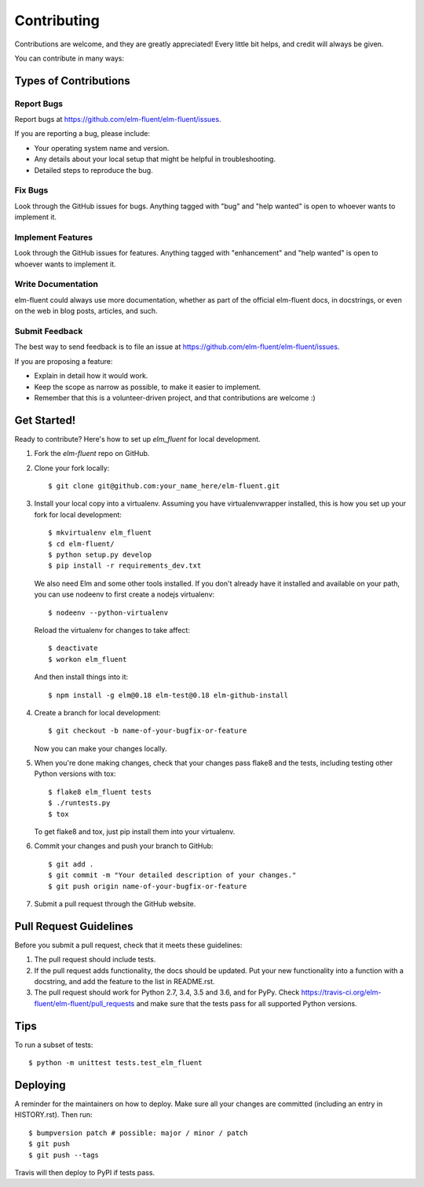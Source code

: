 .. highlight:: shell

============
Contributing
============

Contributions are welcome, and they are greatly appreciated! Every little bit
helps, and credit will always be given.

You can contribute in many ways:

Types of Contributions
----------------------

Report Bugs
~~~~~~~~~~~

Report bugs at https://github.com/elm-fluent/elm-fluent/issues.

If you are reporting a bug, please include:

* Your operating system name and version.
* Any details about your local setup that might be helpful in troubleshooting.
* Detailed steps to reproduce the bug.

Fix Bugs
~~~~~~~~

Look through the GitHub issues for bugs. Anything tagged with "bug" and "help
wanted" is open to whoever wants to implement it.

Implement Features
~~~~~~~~~~~~~~~~~~

Look through the GitHub issues for features. Anything tagged with "enhancement"
and "help wanted" is open to whoever wants to implement it.

Write Documentation
~~~~~~~~~~~~~~~~~~~

elm-fluent could always use more documentation, whether as part of the
official elm-fluent docs, in docstrings, or even on the web in blog posts,
articles, and such.

Submit Feedback
~~~~~~~~~~~~~~~

The best way to send feedback is to file an issue at https://github.com/elm-fluent/elm-fluent/issues.

If you are proposing a feature:

* Explain in detail how it would work.
* Keep the scope as narrow as possible, to make it easier to implement.
* Remember that this is a volunteer-driven project, and that contributions
  are welcome :)

Get Started!
------------

Ready to contribute? Here's how to set up `elm_fluent` for local development.

1. Fork the `elm-fluent` repo on GitHub.
2. Clone your fork locally::

    $ git clone git@github.com:your_name_here/elm-fluent.git

3. Install your local copy into a virtualenv. Assuming you have virtualenvwrapper installed, this is how you set up your fork for local development::

    $ mkvirtualenv elm_fluent
    $ cd elm-fluent/
    $ python setup.py develop
    $ pip install -r requirements_dev.txt

   We also need Elm and some other tools installed. If you don't already have it
   installed and available on your path, you can use nodeenv to first create a
   nodejs virtualenv::

    $ nodeenv --python-virtualenv

   Reload the virtualenv for changes to take affect::

    $ deactivate
    $ workon elm_fluent

   And then install things into it::

    $ npm install -g elm@0.18 elm-test@0.18 elm-github-install

4. Create a branch for local development::

    $ git checkout -b name-of-your-bugfix-or-feature

   Now you can make your changes locally.

5. When you're done making changes, check that your changes pass flake8 and the
   tests, including testing other Python versions with tox::

    $ flake8 elm_fluent tests
    $ ./runtests.py
    $ tox

   To get flake8 and tox, just pip install them into your virtualenv.

6. Commit your changes and push your branch to GitHub::

    $ git add .
    $ git commit -m "Your detailed description of your changes."
    $ git push origin name-of-your-bugfix-or-feature

7. Submit a pull request through the GitHub website.

Pull Request Guidelines
-----------------------

Before you submit a pull request, check that it meets these guidelines:

1. The pull request should include tests.
2. If the pull request adds functionality, the docs should be updated. Put
   your new functionality into a function with a docstring, and add the
   feature to the list in README.rst.
3. The pull request should work for Python 2.7, 3.4, 3.5 and 3.6, and for PyPy. Check
   https://travis-ci.org/elm-fluent/elm-fluent/pull_requests
   and make sure that the tests pass for all supported Python versions.

Tips
----

To run a subset of tests::


    $ python -m unittest tests.test_elm_fluent

Deploying
---------

A reminder for the maintainers on how to deploy.
Make sure all your changes are committed (including an entry in HISTORY.rst).
Then run::

$ bumpversion patch # possible: major / minor / patch
$ git push
$ git push --tags

Travis will then deploy to PyPI if tests pass.
